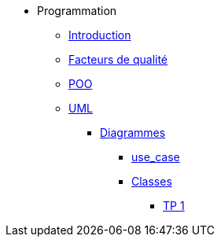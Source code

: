 * Programmation
** xref:index-programmation.adoc[Introduction]
//** xref:index-kotlin.adoc[KotlinV1]
** xref:index-qualite.adoc[Facteurs de qualité]
** xref:intro-poo.adoc[POO]
** xref:langage-uml.adoc[UML]
*** xref:d_uc.adoc[Diagrammes]
**** xref:d_uc.adoc[use_case]
**** xref:d_classe.adoc[Classes]
***** xref:dc_tp1.adoc[TP 1]
